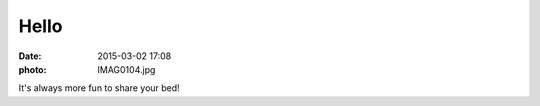 Hello
=====

:date: 2015-03-02 17:08
:photo: IMAG0104.jpg


It's always more fun to share your bed!

